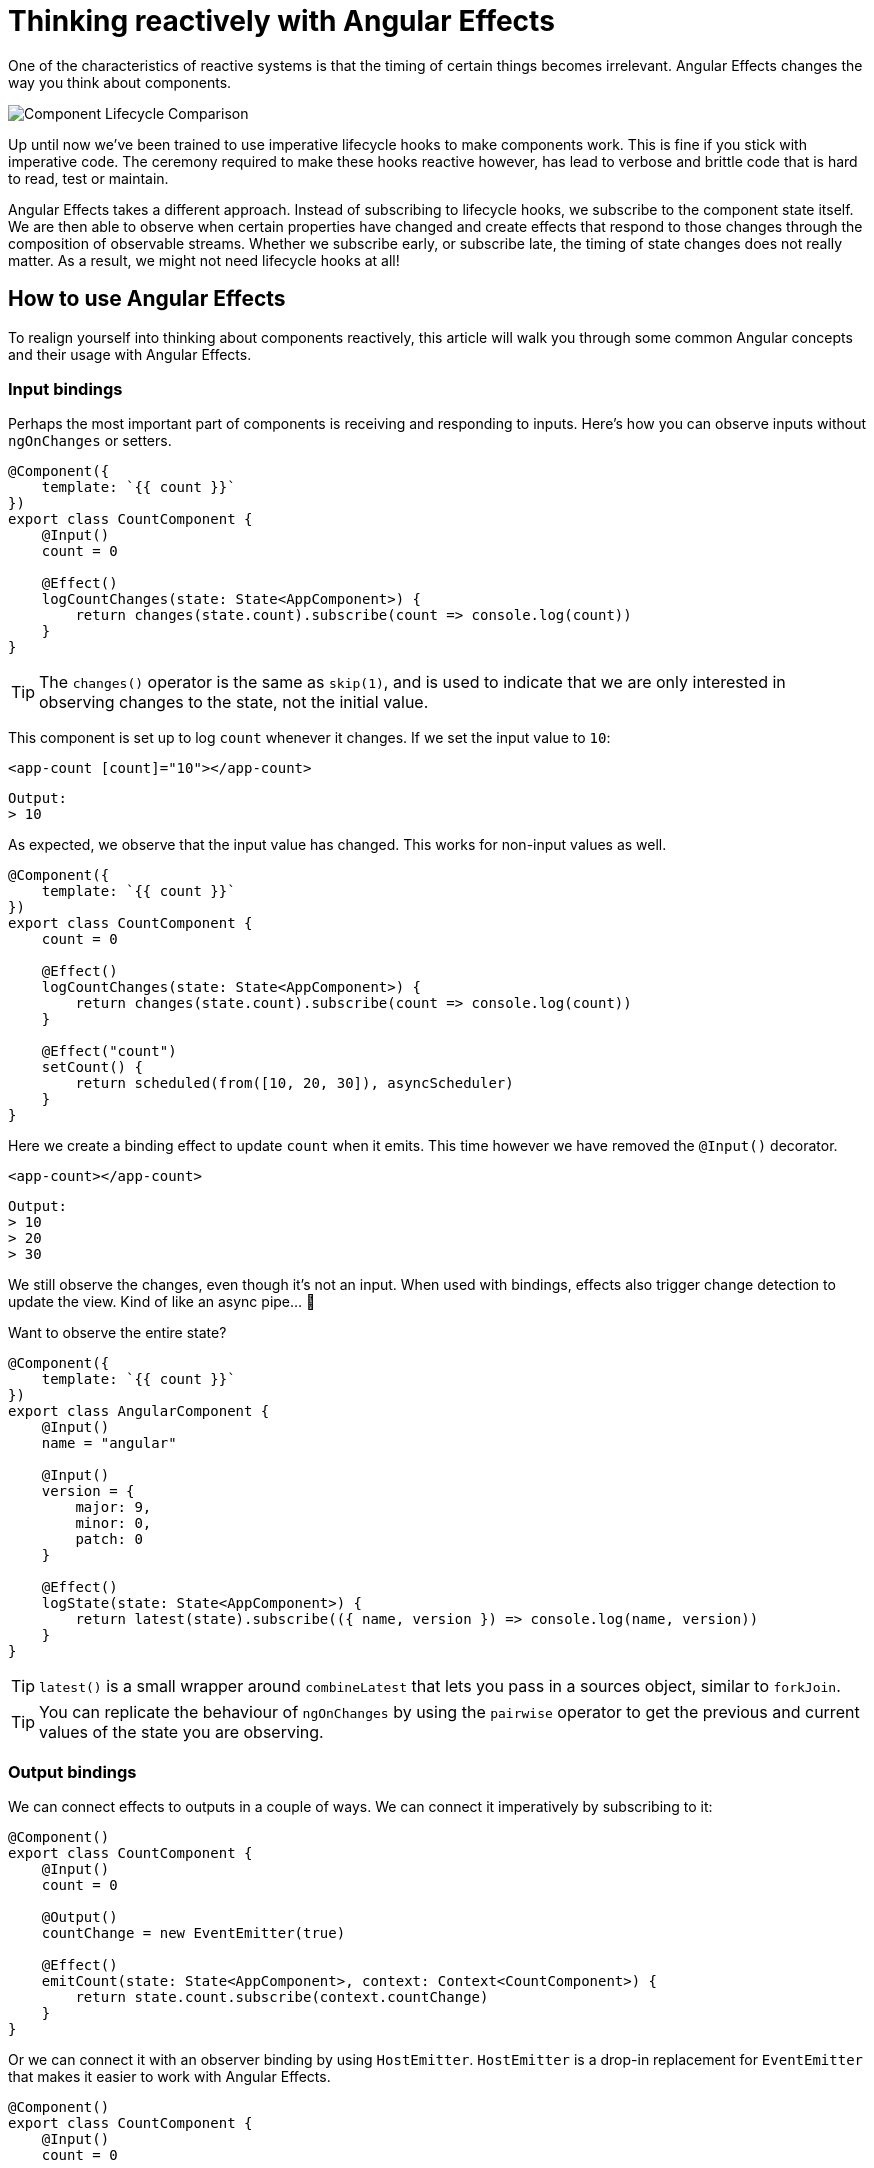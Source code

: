= Thinking reactively with Angular Effects

One of the characteristics of reactive systems is that the timing of certain things becomes irrelevant. Angular Effects changes the way you think about components.

image:https://i.imgur.com/I1PW78p.png[Component Lifecycle Comparison]

Up until now we've been trained to use imperative lifecycle hooks to make components work. This is fine if you stick with imperative code. The ceremony required to make these hooks reactive however, has lead to verbose and brittle code that is hard to read, test or maintain.

Angular Effects takes a different approach. Instead of subscribing to lifecycle hooks, we subscribe to the component state itself. We are then able to observe when certain properties have changed and create effects that respond to those changes through the composition of observable streams. Whether we subscribe early, or subscribe late, the timing of state changes does not really matter. As a result, we might not need lifecycle hooks at all!

== How to use Angular Effects

To realign yourself into thinking about components reactively, this article will walk you through some common Angular concepts and their usage with Angular Effects.

=== Input bindings

Perhaps the most important part of components is receiving and responding to inputs. Here's how you can observe inputs without `ngOnChanges` or setters.

[source, typescript]
----
@Component({
    template: `{{ count }}`
})
export class CountComponent {
    @Input()
    count = 0

    @Effect()
    logCountChanges(state: State<AppComponent>) {
        return changes(state.count).subscribe(count => console.log(count))
    }
}
----

TIP: The `changes()` operator is the same as `skip(1)`, and is used to indicate that we are only interested in observing changes to the state, not the initial value.

This component is set up to log `count` whenever it changes. If we set the input value to `10`:

[source, html]
----
<app-count [count]="10"></app-count>
----
----
Output:
> 10
----

As expected, we observe that the input value has changed. This works for non-input values as well.

[source, typescript]
----
@Component({
    template: `{{ count }}`
})
export class CountComponent {
    count = 0

    @Effect()
    logCountChanges(state: State<AppComponent>) {
        return changes(state.count).subscribe(count => console.log(count))
    }

    @Effect("count")
    setCount() {
        return scheduled(from([10, 20, 30]), asyncScheduler)
    }
}
----

Here we create a binding effect to update `count` when it emits. This time however we have removed the `@Input()` decorator.

[source, html]
----
<app-count></app-count>
----
----
Output:
> 10
> 20
> 30
----

We still observe the changes, even though it's not an input. When used with bindings, effects also trigger change detection to update the view. Kind of like an async pipe... 🤔

Want to observe the entire state?

[source, typescript]
----
@Component({
    template: `{{ count }}`
})
export class AngularComponent {
    @Input()
    name = "angular"

    @Input()
    version = {
        major: 9,
        minor: 0,
        patch: 0
    }

    @Effect()
    logState(state: State<AppComponent>) {
        return latest(state).subscribe(({ name, version }) => console.log(name, version))
    }
}
----

TIP: `latest()` is a small wrapper around `combineLatest` that lets you pass in a sources object, similar to `forkJoin`.

TIP: You can replicate the behaviour of `ngOnChanges` by using the `pairwise` operator to get the previous and current values of the state you are observing.

=== Output bindings

We can connect effects to outputs in a couple of ways. We can connect it imperatively by subscribing to it:

[source, typescript]
----
@Component()
export class CountComponent {
    @Input()
    count = 0

    @Output()
    countChange = new EventEmitter(true)

    @Effect()
    emitCount(state: State<AppComponent>, context: Context<CountComponent>) {
        return state.count.subscribe(context.countChange)
    }
}
----

Or we can connect it with an observer binding by using `HostEmitter`. `HostEmitter` is a drop-in replacement for `EventEmitter` that makes it easier to work with Angular Effects.

[source, typescript]
----
@Component()
export class CountComponent {
    @Input()
    count = 0

    @Output()
    countChange = new HostEmitter(true)

    @Effect("countChange")
    emitCount(state: State<AppComponent>) {
        return state.count
    }
}
----

The effect is the same as the first example, just more concise.

NOTE: Angular Effects only supports observer bindings when using `HostEmitter`. See the first example for imperative usage with `EventEmitter` or other RxJS subjects.

==== A note on `ExpressionChangedAfterItHasBeenCheckedError`

You might see this error at some point when using Angular Effects. It tends to happen when effects emit values that update a parent component (via outputs) after the view has been checked. You can avoid this error by passing true to the constructor of `EventEmitter` or `HostEmitter` as seen in the examples above. This causes outputs to be emitted asynchronously, thus avoiding the error.

=== Host bindings

Host bindings need no extra treatment when using Angular Effects. It's just easier to use them when they are derived from observable data.

[source, typescript]
----
@Component()
export class BoxComponent {
    @HostBinding("style.width.px")
    width = 0

    @HostBinding("style.height.px")
    height = 0

    @Effect("width")
    setWidth(state: State<AppComponent>) {
        return of(1024)
    }

    @Effect("height")
    setHeight(state: State<AppComponent>) {
        return of(768)
    }
}
----

Bound effects trigger change detection when values are emitted, which in turn updates host bindings.

=== Host listeners

The `@HostListener` decorator doesn't work with event emitters, requiring additional boilerplate to connect it with an observable. Angular Effects solves this with `HostEmitter`, which talks like an event emitter but walks like a function.

[source, typescript]
----
@Component()
export class ClickComponent {
    constructor(private elementRef: ElementRef<HTMLElement>) {}

    @HostListener("click", ["$event"])
    clicked = new HostEmitter<MouseEvent>()

    @Effect()
    handleClick(state: State<AppComponent>) {
        return state.clicked.subscribe(event => console.log(event))
    }
}
----

Normally we might access an event emitter from the `Context` argument to use it inside our effects. We keep `HostEmitter` unwrapped inside `State` for extra convenience.

=== Template listeners

If we bind template events to a `HostEmitter` instead of a function or event emitter, using them inside effects is trivial.

[source, typescript]
----
@Component({
    template: `<button (click)="click($event)"`
})
export class ClickComponent {
    click = new HostEmitter<MouseEvent>()

    @Effect()
    handleClick(state: State<AppComponent>) {
        return state.click.subscribe(event => console.log(event))
    }
}
----

=== Two-way binding

Two-way binding is just syntactic sugar, so everything works as you would expect it to.

[source, typescript]
----
@Component()
export class CountComponent {
    @Input()
    count = 0

    @Output()
    countChange = new HostEmitter(true)

    @Effect("count")
    resetCount(state: State<AppComponent>) {
        return changes(state.count).pipe(
            delay(1000),
            mapTo(0)
        )
    }

    @Effect("countChange")
    emitCount(state: State<AppComponent>) {
        return changes(state.count)
    }
}
----

[source, typescript]
----
@Component({
    template: `<app-count [(count)]="count"></app-count>`
})
export class AppComponent {
    count = 10

    @Effect()
    handleCountChange(state: State<AppComponent>) {
        return state.count.subscribe(count => console.log(count))
    }
}
----

=== Queries

In Angular we can get a reference to child components, directives and providers of a view by using queries. There are four types, each available at different stages of the component lifecycle.

|===
|Query|Type|Lifecycle

|ContentChild
|any
|OnInit, AfterContentInit

|ContentChildren
|QueryList<any>
|AfterContentInit

|ViewChild
|any
|OnInit, AfterViewInit

|ViewChildren
|any
|AfterViewInit
|===

In Angular Effects, we wait for the first change detection cycle before inspecting the value of view queries. Effects that depend on view queries should be deferred by configuring the `@Effect()` decorator with `whenRendered: true`. Static or dynamic queries make no difference here.

For example, given a child component we would like to query:

[source, typescript]
----
@Component()
export class ChildComponent {}
----

We can read the query within our deferred effects.

[source, typescript]
----
@Component({
    template: `
        <app-child *ngFor="let item of items></app-child>
    `
})
export class AppComponent {
    items = [1, 2, 3]

    @ViewChild(ChildComponent)
    viewChild: ChildComponent

    @ViewChildren(ChildComponent)
    viewChildren: QueryList<ChildComponent>

    @Effect({ whenRendered: true })
    logQueries(state: State<AppComponent>) {
        return latest(state).subscribe(({ viewChild, viewChildren }) => {
            console.log(viewChild)
            console.log(viewChildren.length)
        })
    }
}
----

TIP: The above example works for `@ContentChild()` and `@ContentChildren()` too

`QueryList` is a bit tricky to work with. You need to be aware that once the value has been attached to the component, you must additionally subscribe or switchMap to the query list `changes` observable to see any changes in view or content children. A small utility function can be written to make it easier to work with:

[source, typescript]
----
function queryList<T extends QueryList<any>>(source: Observable<T>): Observable<T> {
    return source.pipe(
        switchMap(queryList =>
            queryList.changes.pipe(
                startWith(queryList)
            )
        )
    )
}
----

Then use it with `state`

[source, typescript]
----
queryList(state.viewChildren).subscribe(viewChildren => console.log(viewChildren))
----

== Adapt your thinking

There's a lot to digest here. The good news is that you can take an incremental approach to adapting your existing applications with Angular Effects. As with RxJS, use what you know and take things one step at a time as you need them.

Speaking of adapters, the next article will explain how you can use effect adapters to write even more concise and expressive Angular Effects. This will also cover integration with global state stores, such as NgRx.

Thanks for reading!

=== Next in this series

* link:announcement.adoc[Part I: Introducing Angular Effects]
* link:getting-started.adoc[Part II: Getting started with Angular Effects]
* Part III: Thinking reactive with Angular Effects **(You are here)**
* Part IV: Extending Angular Effects with effect adapters
* Part V: Exploring the Angular Effects API
* Part VI: Deep dive into Angular Effects
